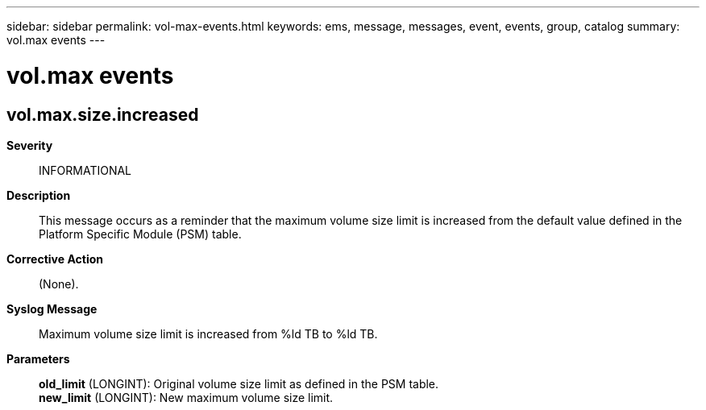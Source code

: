 ---
sidebar: sidebar
permalink: vol-max-events.html
keywords: ems, message, messages, event, events, group, catalog
summary: vol.max events
---

= vol.max events
:toclevels: 1
:hardbreaks:
:nofooter:
:icons: font
:linkattrs:
:imagesdir: ./media/

== vol.max.size.increased
*Severity*::
INFORMATIONAL
*Description*::
This message occurs as a reminder that the maximum volume size limit is increased from the default value defined in the Platform Specific Module (PSM) table.
*Corrective Action*::
(None).
*Syslog Message*::
Maximum volume size limit is increased from %ld TB to %ld TB.
*Parameters*::
*old_limit* (LONGINT): Original volume size limit as defined in the PSM table.
*new_limit* (LONGINT): New maximum volume size limit.
